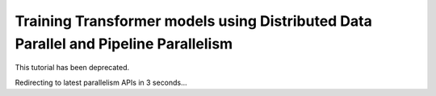 Training Transformer models using Distributed Data Parallel and Pipeline Parallelism
====================================================================================

This tutorial has been deprecated.

Redirecting to latest parallelism APIs in 3 seconds...

.. raw:: html

   <meta http-equiv="Refresh" content="3; url='https://pytorch.org/tutorials/beginner/dist_overview.html#parallelism-apis'" />
